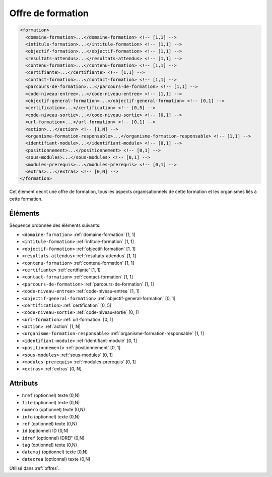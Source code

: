 .. _formation:

Offre de formation
++++++++++++++++++

.. code-block:: xml

  <formation>
    <domaine-formation>...</domaine-formation> <!-- [1,1] -->
    <intitule-formation>...</intitule-formation> <!-- [1,1] -->
    <objectif-formation>...</objectif-formation> <!-- [1,1] -->
    <resultats-attendus>...</resultats-attendus> <!-- [1,1] -->
    <contenu-formation>...</contenu-formation> <!-- [1,1] -->
    <certifiante>...</certifiante> <!-- [1,1] -->
    <contact-formation>...</contact-formation> <!-- [1,1] -->
    <parcours-de-formation>...</parcours-de-formation> <!-- [1,1] -->
    <code-niveau-entree>...</code-niveau-entree> <!-- [1,1] -->
    <objectif-general-formation>...</objectif-general-formation> <!-- [0,1] -->
    <certification>...</certification> <!-- [0,5] -->
    <code-niveau-sortie>...</code-niveau-sortie> <!-- [0,1] -->
    <url-formation>...</url-formation> <!-- [0,1] -->
    <action>...</action> <!-- [1,N] -->
    <organisme-formation-responsable>...</organisme-formation-responsable> <!-- [1,1] -->
    <identifiant-module>...</identifiant-module> <!-- [0,1] -->
    <positionnement>...</positionnement> <!-- [0,1] -->
    <sous-modules>...</sous-modules> <!-- [0,1] -->
    <modules-prerequis>...</modules-prerequis> <!-- [0,1] -->
    <extras>...</extras> <!-- [0,N] -->
  </formation>


Cet élément décrit une offre de formation, tous les aspects organisationnels de cette formation et les organismes liés à cette formation.

Éléments
""""""""

Séquence ordonnée des éléments suivants:

- ``<domaine-formation>`` :ref:`domaine-formation` [1, 1]
- ``<intitule-formation>`` :ref:`intitule-formation` [1, 1]
- ``<objectif-formation>`` :ref:`objectif-formation` [1, 1]
- ``<resultats-attendus>`` :ref:`resultats-attendus` [1, 1]
- ``<contenu-formation>`` :ref:`contenu-formation` [1, 1]
- ``<certifiante>`` :ref:`certifiante` [1, 1]
- ``<contact-formation>`` :ref:`contact-formation` [1, 1]
- ``<parcours-de-formation>`` :ref:`parcours-de-formation` [1, 1]
- ``<code-niveau-entree>`` :ref:`code-niveau-entree` [1, 1]
- ``<objectif-general-formation>`` :ref:`objectif-general-formation` [0, 1]
- ``<certification>`` :ref:`certification` [0, 5]
- ``<code-niveau-sortie>`` :ref:`code-niveau-sortie` [0, 1]
- ``<url-formation>`` :ref:`url-formation` [0, 1]
- ``<action>`` :ref:`action` [1, N]
- ``<organisme-formation-responsable>`` :ref:`organisme-formation-responsable` [1, 1]
- ``<identifiant-module>`` :ref:`identifiant-module` [0, 1]
- ``<positionnement>`` :ref:`positionnement` [0, 1]
- ``<sous-modules>`` :ref:`sous-modules` [0, 1]
- ``<modules-prerequis>`` :ref:`modules-prerequis` [0, 1]
- ``<extras>`` :ref:`extras` [0, N]



Attributs
"""""""""

- ``href`` (optionnel) texte (0,N)
- ``file`` (optionnel) texte (0,N)
- ``numero`` (optionnel) texte (0,N)
- ``info`` (optionnel) texte (0,N)
- ``ref`` (optionnel) texte (0,N)
- ``id`` (optionnel) ID (0,N)
- ``idref`` (optionnel) IDREF (0,N)
- ``tag`` (optionnel) texte (0,N)
- ``datemaj`` (optionnel) texte (0,N)
- ``datecrea`` (optionnel) texte (0,N)

Utilisé dans :ref:`offres`.

